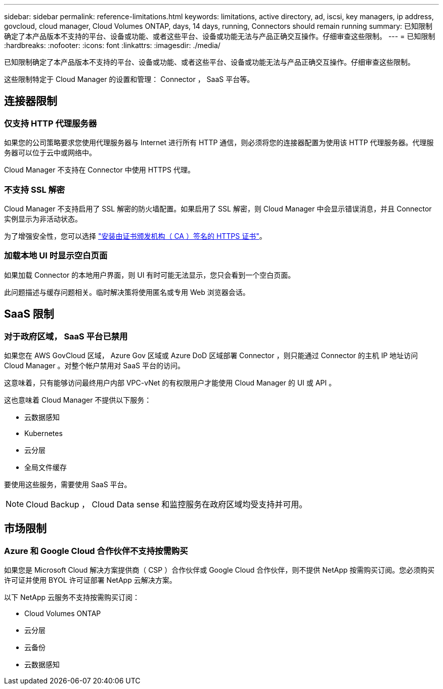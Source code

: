 ---
sidebar: sidebar 
permalink: reference-limitations.html 
keywords: limitations, active directory, ad, iscsi, key managers, ip address, govcloud, cloud manager, Cloud Volumes ONTAP, days, 14 days, running, Connectors should remain running 
summary: 已知限制确定了本产品版本不支持的平台、设备或功能、或者这些平台、设备或功能无法与产品正确交互操作。仔细审查这些限制。 
---
= 已知限制
:hardbreaks:
:nofooter: 
:icons: font
:linkattrs: 
:imagesdir: ./media/


[role="lead"]
已知限制确定了本产品版本不支持的平台、设备或功能、或者这些平台、设备或功能无法与产品正确交互操作。仔细审查这些限制。

这些限制特定于 Cloud Manager 的设置和管理： Connector ， SaaS 平台等。



== 连接器限制



=== 仅支持 HTTP 代理服务器

如果您的公司策略要求您使用代理服务器与 Internet 进行所有 HTTP 通信，则必须将您的连接器配置为使用该 HTTP 代理服务器。代理服务器可以位于云中或网络中。

Cloud Manager 不支持在 Connector 中使用 HTTPS 代理。



=== 不支持 SSL 解密

Cloud Manager 不支持启用了 SSL 解密的防火墙配置。如果启用了 SSL 解密，则 Cloud Manager 中会显示错误消息，并且 Connector 实例显示为非活动状态。

为了增强安全性，您可以选择 link:task-installing-https-cert.html["安装由证书颁发机构（ CA ）签名的 HTTPS 证书"]。



=== 加载本地 UI 时显示空白页面

如果加载 Connector 的本地用户界面，则 UI 有时可能无法显示，您只会看到一个空白页面。

此问题描述与缓存问题相关。临时解决策将使用匿名或专用 Web 浏览器会话。



== SaaS 限制



=== 对于政府区域， SaaS 平台已禁用

如果您在 AWS GovCloud 区域， Azure Gov 区域或 Azure DoD 区域部署 Connector ，则只能通过 Connector 的主机 IP 地址访问 Cloud Manager 。对整个帐户禁用对 SaaS 平台的访问。

这意味着，只有能够访问最终用户内部 VPC-vNet 的有权限用户才能使用 Cloud Manager 的 UI 或 API 。

这也意味着 Cloud Manager 不提供以下服务：

* 云数据感知
* Kubernetes
* 云分层
* 全局文件缓存


要使用这些服务，需要使用 SaaS 平台。


NOTE: Cloud Backup ， Cloud Data sense 和监控服务在政府区域均受支持并可用。



== 市场限制



=== Azure 和 Google Cloud 合作伙伴不支持按需购买

如果您是 Microsoft Cloud 解决方案提供商（ CSP ）合作伙伴或 Google Cloud 合作伙伴，则不提供 NetApp 按需购买订阅。您必须购买许可证并使用 BYOL 许可证部署 NetApp 云解决方案。

以下 NetApp 云服务不支持按需购买订阅：

* Cloud Volumes ONTAP
* 云分层
* 云备份
* 云数据感知

